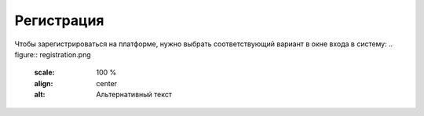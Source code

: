 Регистрация
=====

Чтобы зарегистрироваться на платформе, нужно выбрать соответствующий вариант в окне входа в систему:
.. figure:: registration.png
       :scale: 100 %
       :align: center
       :alt: Альтернативный текст
